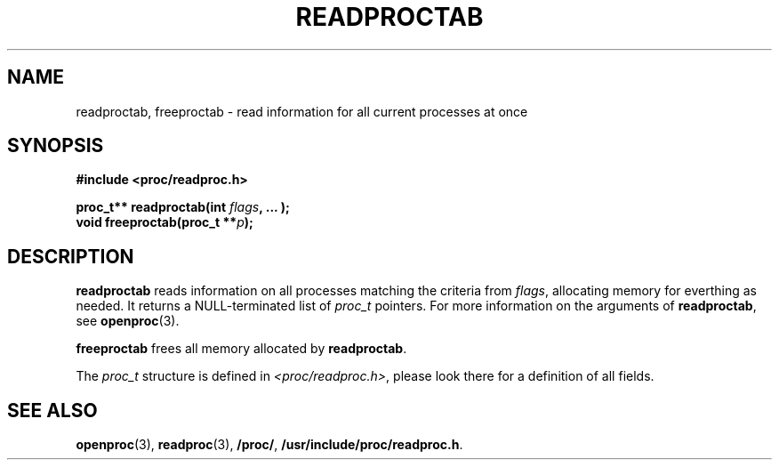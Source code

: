 .\" Copyright 1996 Helmut Geyer <Helmut.Geyer@iwr.uni-heidelberg.de>
.\" Copyright 2014 Jaromir Capik <jcapik@redhat.com>
.\" 
.\" Permission is granted to make and distribute verbatim copies of this
.\" manual provided the copyright notice and this permission notice are
.\" preserved on all copies.
.\"
.\" Permission is granted to copy and distribute modified versions of this
.\" manual under the conditions for verbatim copying, provided that the
.\" entire resulting derived work is distributed under the terms of a
.\" permission notice identical to this one
.\" 
.\" Formatted or processed versions of this manual, if unaccompanied by
.\" the source, must acknowledge the copyright and authors of this work.
.\"
.TH READPROCTAB 3 "20 June 2014" "Linux Manpage" "Linux Programmer's Manual"
.SH NAME 
readproctab, freeproctab  \- read information for all current processes at once
.SH SYNOPSIS
.nf
.B #include <proc/readproc.h>
.sp 
.BI "proc_t** readproctab(int " flags ", ... );"
.br
.BI "void freeproctab(proc_t **" p ");"

.SH DESCRIPTION

.B readproctab
reads information on all processes matching the criteria from 
.IR flags ,
allocating memory for everthing as needed. It returns a
NULL-terminated list of 
.I proc_t 
pointers. For more information on the arguments of
.BR readproctab ,
see 
.BR openproc (3).

.B freeproctab
frees all memory allocated by 
.BR readproctab .

The 
.I proc_t
structure is defined in 
.IR <proc/readproc.h> ,
please look there for a definition of all fields.

.SH "SEE ALSO"
.BR openproc (3),
.BR readproc (3),
.BR /proc/ ,
.BR /usr/include/proc/readproc.h .
